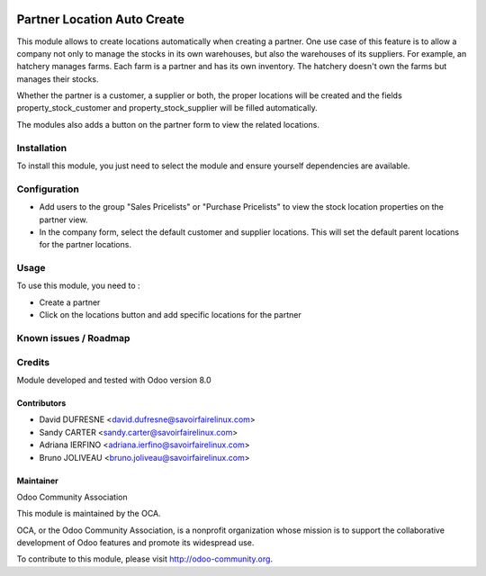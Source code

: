 .. image:: https://img.shields.io/badge/licence-AGPL--3-blue.svg
   :target: http://www.gnu.org/licenses/agpl-3.0-standalone.html
   :alt: License: AGPL-3

============================
Partner Location Auto Create
============================

This module allows to create locations automatically when creating a partner.
One use case of this feature is to allow a company not only to manage the stocks
in its own warehouses, but also the warehouses of its suppliers.
For example, an hatchery manages farms. Each farm is a partner and has its own inventory.
The hatchery doesn't own the farms but manages their stocks.

Whether the partner is a customer, a supplier or both, the proper locations will be created and
the fields property_stock_customer and property_stock_supplier will be filled automatically.

The modules also adds a button on the partner form to view the related locations.

Installation
============

To install this module, you just need to select the module and ensure yourself dependencies are available.

Configuration
=============

* Add users to the group "Sales Pricelists" or "Purchase Pricelists" to view the stock location properties on the partner view.
* In the company form, select the default customer and supplier locations. This will set the default parent locations for the partner locations.

Usage
=====

To use this module, you need to :

- Create a partner
- Click on the locations button and add specific locations for the partner

.. image:: https://odoo-community.org/website/image/ir.attachment/5784_f2813bd/datas
   :alt: Try me on Runbot
   :target: https://runbot.odoo-community.org/runbot/153/8.0


Known issues / Roadmap
======================

Credits
=======

Module developed and tested with Odoo version 8.0

Contributors
------------

* David DUFRESNE <david.dufresne@savoirfairelinux.com>
* Sandy CARTER <sandy.carter@savoirfairelinux.com>
* Adriana IERFINO <adriana.ierfino@savoirfairelinux.com>
* Bruno JOLIVEAU <bruno.joliveau@savoirfairelinux.com>

Maintainer
----------

Odoo Community Association

This module is maintained by the OCA.

OCA, or the Odoo Community Association, is a nonprofit organization whose mission is to support the collaborative development of Odoo features and promote its widespread use.

To contribute to this module, please visit http://odoo-community.org.


